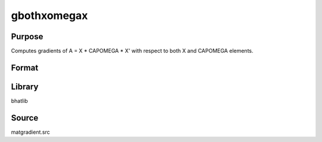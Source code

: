 gbothxomegax
==============================================

Purpose
----------------

Computes gradients of A = X * CAPOMEGA * X' with respect to both X and CAPOMEGA elements.

Format
----------------
.. function:: { gx1cov, gx2cov } = gbothxomegax(x1, x2)

    :param x1: Data matrix X.
    :type x1: NxK matrix

    :param x2: CAPOMEGA matrix.
    :type x2: KxK matrix

    :return gx1cov: Gradient matrix w.r.t X.
    :rtype gx1cov: matrix

    :return gx2cov: Gradient matrix w.r.t CAPOMEGA.
    :rtype gx2cov: matrix

Library
-------
bhatlib

Source
------
matgradient.src